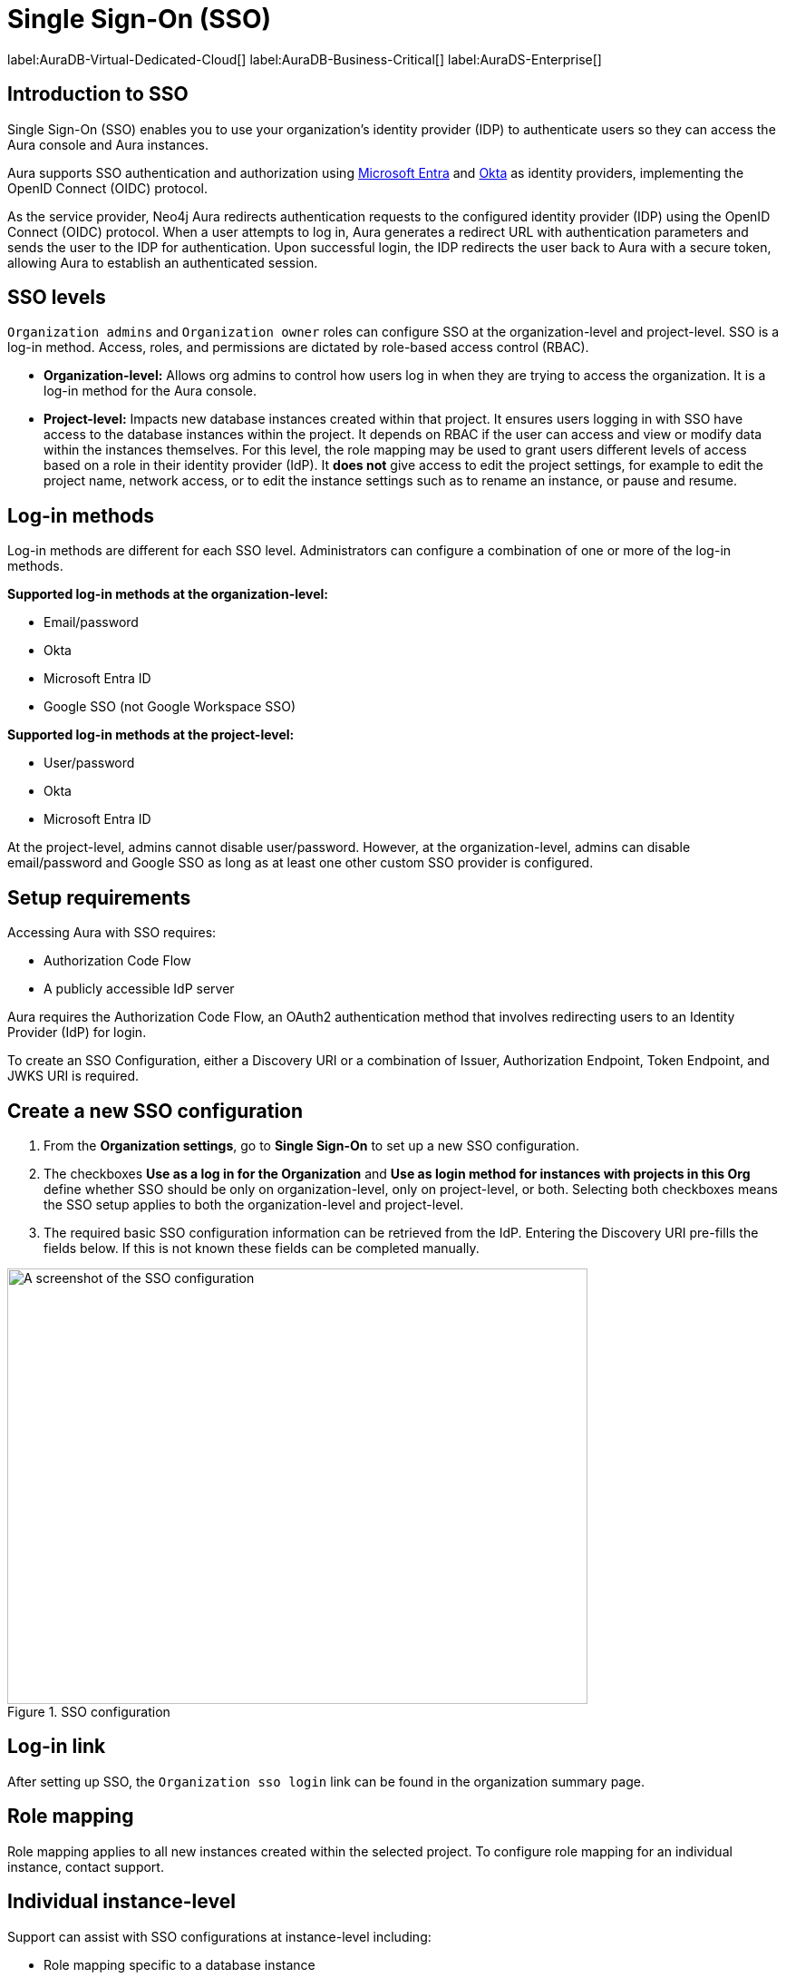 [[aura-reference-security]]
= Single Sign-On (SSO)
:description: SSO allows you to log in to the Aura Console using their company IdP credentials.

label:AuraDB-Virtual-Dedicated-Cloud[]
label:AuraDB-Business-Critical[]
label:AuraDS-Enterprise[]

== Introduction to SSO

Single Sign-On (SSO) enables you to use your organization’s identity provider (IDP) to authenticate users so they can access the Aura console and Aura instances.

Aura supports SSO authentication and authorization using https://learn.microsoft.com/en-us/entra/identity-platform/v2-protocols-oidc[Microsoft Entra] and link:https://developer.okta.com/docs/guides/oin-sso-overview/[Okta] as identity providers, implementing the OpenID Connect (OIDC) protocol.

As the service provider, Neo4j Aura redirects authentication requests to the configured identity provider (IDP) using the OpenID Connect (OIDC) protocol. 
When a user attempts to log in, Aura generates a redirect URL with authentication parameters and sends the user to the IDP for authentication. 
Upon successful login, the IDP redirects the user back to Aura with a secure token, allowing Aura to establish an authenticated session.


== SSO levels

`Organization admins` and `Organization owner` roles can configure SSO at the organization-level and project-level.
SSO is a log-in method. 
Access, roles, and permissions are dictated by role-based access control (RBAC).

* *Organization-level:* Allows org admins to control how users log in when they are trying to access the organization. It is a log-in method for the Aura console.

* *Project-level:*  Impacts new database instances created within that project.
It ensures users logging in with SSO have access to the database instances within the project.
It depends on RBAC if the user can access and view or modify data within the instances themselves.
For this level, the role mapping may be used to grant users different levels of access based on a role in their identity provider (IdP).
It *does not* give access to edit the project settings, for example to edit the project name, network access, or to edit the instance settings such as to rename an instance, or pause and resume.

== Log-in methods

Log-in methods are different for each SSO level.
Administrators can configure a combination of one or more of the log-in methods.

*Supported log-in methods at the organization-level:*

* Email/password
* Okta
* Microsoft Entra ID
* Google SSO (not Google Workspace SSO)

*Supported log-in methods at the project-level:*

* User/password
* Okta
* Microsoft Entra ID

At the project-level, admins cannot disable user/password. 
However, at the organization-level, admins can disable email/password and Google SSO as long as at least one other custom SSO provider is configured.

== Setup requirements

Accessing Aura with SSO requires:

* Authorization Code Flow
* A publicly accessible IdP server

Aura requires the Authorization Code Flow, an OAuth2 authentication method that involves redirecting users to an Identity Provider (IdP) for login.

To create an SSO Configuration, either a Discovery URI or a combination of Issuer, Authorization Endpoint, Token Endpoint, and JWKS URI is required.

== Create a new SSO configuration

. From the *Organization settings*, go to *Single Sign-On* to set up a new SSO configuration.

. The checkboxes *Use as a log in for the Organization* and *Use as login method for instances with projects in this Org* define whether SSO should be only on organization-level, only on project-level, or both. 
Selecting both checkboxes means the SSO setup applies to both the organization-level and project-level.

. The required basic SSO configuration information can be retrieved from the IdP.
Entering the Discovery URI pre-fills the fields below.
If this is not known these fields can be completed manually.

.SSO configuration
[.shadow]
image::sso.png[A screenshot of the SSO configuration,640,480]

== Log-in link

After setting up SSO, the `Organization sso login` link can be found in the organization summary page.

== Role mapping

Role mapping applies to all new instances created within the selected project.
To configure role mapping for an individual instance, contact support.

== Individual instance-level

Support can assist with SSO configurations at instance-level including:

* Role mapping specific to a database instance
* link:https://auth0.com/docs/secure/tokens/json-web-tokens/create-custom-claims[Create custom claims] besides `groups`
* Updating SSO on already running instances

== Support

If you require support assistance, visit link:https://support.neo4j.com/[Customer Support] and raise a support ticket including the following information:

. The _Project ID_ of the projects you want to use SSO for. Click on the project settings to copy the ID.

. The name of your IdP

== Azure SSO configuration

. Navigate to Azure at link:portal.azure.com[portal.azure.com]

. Go to Microsoft Entra ID 

. Go to App Registrations and then New Registration

. Add a name for the new app registration and click Register. Skip redirect URI’s for now.

. On the app overview page, take note of the Application (client) ID.

. Click the Client Credentials link to navigate to the client credentials page.

. Create a new secret and take note of the Value field, you won’t be able to see it again after leaving this page.

. Go back to the app overview page and open the app endpoints and take note of the Open ID Connection metadata document uri

. Under Authentication on the left side nav, setup redirect urls by adding a new Web platform and adding https://login.neo4j.com/login/callback as the redirect URI. 

. Create an Azure SSO config via console. You can do this via the org settings for your org. On the SSO config create form, do the following:

.. (Optional) Select if you want the SSO config to be applied to org logins, to specific tenants within the org, or both

.. For IdP Type select Azure Active Directory

.. For Client ID enter the Application (client) ID from the azure app

.. For Client Secret enter the client secret value (not secret id) from the secret you created in the azure app

.. For Discovery URI enter the OpenID Connect metadata document uri

.. Configure the rest of the SSO config as you’d like

.. Click Create

.. To test Instance SSO, create an instance now in a tenant that has the just created SSO config linked.

== Troubleshooting

Troubleshooting SSO spans multiple systems such as the Aura console, Auth0, IdP, Workspace/Desktop, and Instance.

=== Correct tokens

Ensure that the IDP is issuing valid tokens with the correct claims required for authentication.
If authentication issues persist, verify the token contents using an online JWT decoder.
